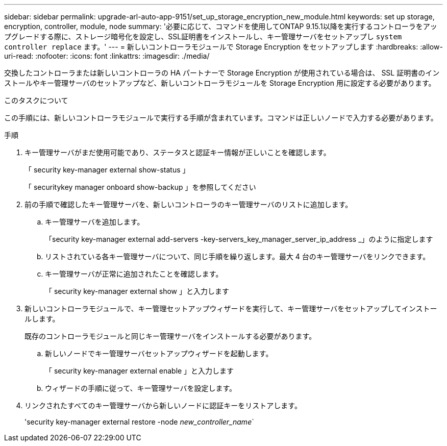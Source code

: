 ---
sidebar: sidebar 
permalink: upgrade-arl-auto-app-9151/set_up_storage_encryption_new_module.html 
keywords: set up storage, encryption, controller, module, node 
summary: '必要に応じて、コマンドを使用してONTAP 9.15.1以降を実行するコントローラをアップグレードする際に、ストレージ暗号化を設定し、SSL証明書をインストールし、キー管理サーバをセットアップし `system controller replace` ます。' 
---
= 新しいコントローラモジュールで Storage Encryption をセットアップします
:hardbreaks:
:allow-uri-read: 
:nofooter: 
:icons: font
:linkattrs: 
:imagesdir: ./media/


[role="lead"]
交換したコントローラまたは新しいコントローラの HA パートナーで Storage Encryption が使用されている場合は、 SSL 証明書のインストールやキー管理サーバのセットアップなど、新しいコントローラモジュールを Storage Encryption 用に設定する必要があります。

.このタスクについて
この手順には、新しいコントローラモジュールで実行する手順が含まれています。コマンドは正しいノードで入力する必要があります。

.手順
. キー管理サーバがまだ使用可能であり、ステータスと認証キー情報が正しいことを確認します。
+
「 security key-manager external show-status 」

+
「 securitykey manager onboard show-backup 」を参照してください

. 前の手順で確認したキー管理サーバを、新しいコントローラのキー管理サーバのリストに追加します。
+
.. キー管理サーバを追加します。
+
「security key-manager external add-servers -key-servers_key_manager_server_ip_address _」のように指定します

.. リストされている各キー管理サーバについて、同じ手順を繰り返します。最大 4 台のキー管理サーバをリンクできます。
.. キー管理サーバが正常に追加されたことを確認します。
+
「 security key-manager external show 」と入力します



. 新しいコントローラモジュールで、キー管理セットアップウィザードを実行して、キー管理サーバをセットアップしてインストールします。
+
既存のコントローラモジュールと同じキー管理サーバをインストールする必要があります。

+
.. 新しいノードでキー管理サーバセットアップウィザードを起動します。
+
「 security key-manager external enable 」と入力します

.. ウィザードの手順に従って、キー管理サーバを設定します。


. リンクされたすべてのキー管理サーバから新しいノードに認証キーをリストアします。
+
'security key-manager external restore -node _new_controller_name_`


